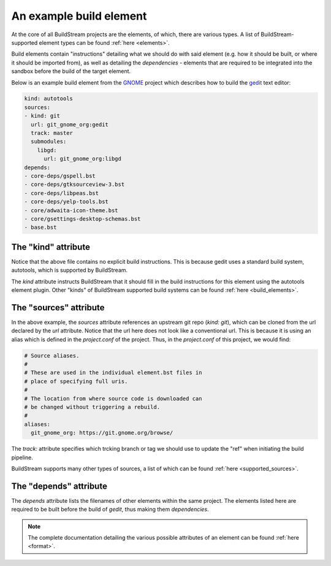 
.. _example_element:

An example build element
========================
At the core of all BuildStream projects are the elements, of which, there are various types.
A list of BuildStream-supported element types can be found :ref:`here <elements>`.

Build elements contain "instructions" detailing what we should do with said element (e.g.
how it should be built, or where it should be imported from), as well
as detailing the *dependencies* - elements that are required to be integrated into the sandbox
before the build of the target element.

Below is an example build element from the
`GNOME <https://gitlab.gnome.org/GNOME/gnome-build-meta/tree/master>`_ project which describes
how to build the `gedit <https://wiki.gnome.org/Apps/Gedit>`_ text editor:

.. code:: yaml

   kind: autotools
   sources:
   - kind: git
     url: git_gnome_org:gedit
     track: master
     submodules:
       libgd:
	 url: git_gnome_org:libgd
   depends:
   - core-deps/gspell.bst
   - core-deps/gtksourceview-3.bst
   - core-deps/libpeas.bst
   - core-deps/yelp-tools.bst
   - core/adwaita-icon-theme.bst
   - core/gsettings-desktop-schemas.bst
   - base.bst


The "kind" attribute
--------------------
Notice that the above file contains no explicit build instructions. This is because gedit
uses a standard build system, autotools, which is supported by BuildStream.

The `kind` attribute instructs BuildStream that it should fill in the build instructions for this element
using the autotools element plugin. Other "kinds" of BuildStream supported build systems
can be found :ref:`here <build_elements>`.


The "sources" attribute
-----------------------
In the above example, the `sources` attribute references an upstream git repo (`kind: git`), which can
be cloned from the url declared by the `url` attribute. Notice that the url here does not look like a
conventional url. This is because it is using an alias which is defined in the `project.conf` of
the project. Thus, in the `project.conf` of this project, we would find:

.. code:: yaml
	  
   # Source aliases.
   #
   # These are used in the individual element.bst files in
   # place of specifying full uris.
   # 
   # The location from where source code is downloaded can
   # be changed without triggering a rebuild.
   #
   aliases:
     git_gnome_org: https://git.gnome.org/browse/

The `track:` attribute specifies which trcking branch or tag we should use to update the "ref"
when initiating the build pipeline.

BuildStream supports many other types of sources, a list of which can be found
:ref:`here <supported_sources>`.


The "depends" attribute
-----------------------
The `depends` attribute lists the filenames of other elements within the same project. The elements
listed here are required to be built before the build of *gedit*, thus making them *dependencies*.


.. note::

   The complete documentation detailing the various possible attributes of an element can
   be found :ref:`here <format>`.
